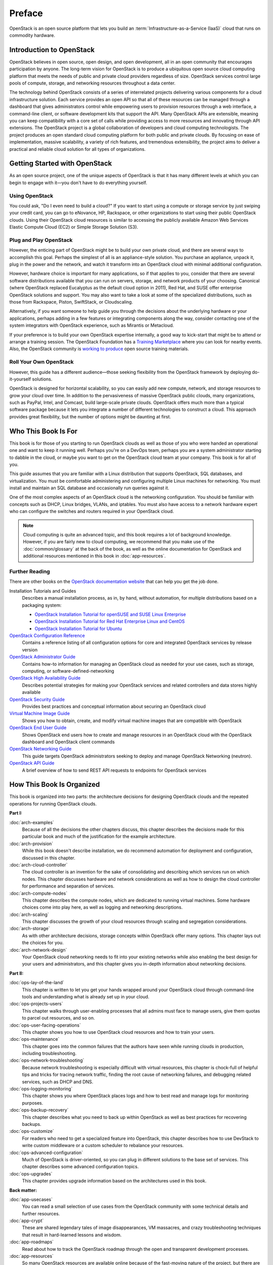 =======
Preface
=======

OpenStack is an open source platform that lets you build an
:term:`Infrastructure-as-a-Service (IaaS)` cloud that runs on commodity
hardware.

Introduction to OpenStack
~~~~~~~~~~~~~~~~~~~~~~~~~

OpenStack believes in open source, open design, and open development,
all in an open community that encourages participation by anyone. The
long-term vision for OpenStack is to produce a ubiquitous open source
cloud computing platform that meets the needs of public and private
cloud providers regardless of size. OpenStack services control large
pools of compute, storage, and networking resources throughout a data
center.

The technology behind OpenStack consists of a series of interrelated
projects delivering various components for a cloud infrastructure
solution. Each service provides an open API so that all of these
resources can be managed through a dashboard that gives administrators
control while empowering users to provision resources through a web
interface, a command-line client, or software development kits that
support the API. Many OpenStack APIs are extensible, meaning you can
keep compatibility with a core set of calls while providing access to
more resources and innovating through API extensions. The OpenStack
project is a global collaboration of developers and cloud computing
technologists. The project produces an open standard cloud computing
platform for both public and private clouds. By focusing on ease of
implementation, massive scalability, a variety of rich features, and
tremendous extensibility, the project aims to deliver a practical and
reliable cloud solution for all types of organizations.

Getting Started with OpenStack
~~~~~~~~~~~~~~~~~~~~~~~~~~~~~~

As an open source project, one of the unique aspects of OpenStack is
that it has many different levels at which you can begin to engage with
it—you don't have to do everything yourself.

Using OpenStack
---------------

You could ask, "Do I even need to build a cloud?" If you want to start
using a compute or storage service by just swiping your credit card, you
can go to eNovance, HP, Rackspace, or other organizations to start using
their public OpenStack clouds. Using their OpenStack cloud resources is
similar to accessing the publicly available Amazon Web Services Elastic
Compute Cloud (EC2) or Simple Storage Solution (S3).

Plug and Play OpenStack
-----------------------

However, the enticing part of OpenStack might be to build your own
private cloud, and there are several ways to accomplish this goal.
Perhaps the simplest of all is an appliance-style solution. You purchase
an appliance, unpack it, plug in the power and the network, and watch it
transform into an OpenStack cloud with minimal additional configuration.

However, hardware choice is important for many applications, so if that
applies to you, consider that there are several software distributions
available that you can run on servers, storage, and network products of
your choosing. Canonical (where OpenStack replaced Eucalyptus as the
default cloud option in 2011), Red Hat, and SUSE offer enterprise
OpenStack solutions and support. You may also want to take a look at
some of the specialized distributions, such as those from Rackspace,
Piston, SwiftStack, or Cloudscaling.

Alternatively, if you want someone to help guide you through the
decisions about the underlying hardware or your applications, perhaps
adding in a few features or integrating components along the way,
consider contacting one of the system integrators with OpenStack
experience, such as Mirantis or Metacloud.

If your preference is to build your own OpenStack expertise internally,
a good way to kick-start that might be to attend or arrange a training
session. The OpenStack Foundation has a `Training
Marketplace <http://www.openstack.org/marketplace/training>`_ where you
can look for nearby events. Also, the OpenStack community is `working to
produce <https://wiki.openstack.org/wiki/Training-guides>`_ open source
training materials.

Roll Your Own OpenStack
-----------------------

However, this guide has a different audience—those seeking flexibility
from the OpenStack framework by deploying do-it-yourself solutions.

OpenStack is designed for horizontal scalability, so you can easily add
new compute, network, and storage resources to grow your cloud over
time. In addition to the pervasiveness of massive OpenStack public
clouds, many organizations, such as PayPal, Intel, and Comcast, build
large-scale private clouds. OpenStack offers much more than a typical
software package because it lets you integrate a number of different
technologies to construct a cloud. This approach provides great
flexibility, but the number of options might be daunting at first.

Who This Book Is For
~~~~~~~~~~~~~~~~~~~~

This book is for those of you starting to run OpenStack clouds as well
as those of you who were handed an operational one and want to keep it
running well. Perhaps you're on a DevOps team, perhaps you are a system
administrator starting to dabble in the cloud, or maybe you want to get
on the OpenStack cloud team at your company. This book is for all of
you.

This guide assumes that you are familiar with a Linux distribution that
supports OpenStack, SQL databases, and virtualization. You must be
comfortable administering and configuring multiple Linux machines for
networking. You must install and maintain an SQL database and
occasionally run queries against it.

One of the most complex aspects of an OpenStack cloud is the networking
configuration. You should be familiar with concepts such as DHCP, Linux
bridges, VLANs, and iptables. You must also have access to a network
hardware expert who can configure the switches and routers required in
your OpenStack cloud.

.. note::

   Cloud computing is quite an advanced topic, and this book requires a
   lot of background knowledge. However, if you are fairly new to cloud
   computing, we recommend that you make use of the :doc:`common/glossary`
   at the back of the book, as well as the online documentation for OpenStack
   and additional resources mentioned in this book in :doc:`app-resources`.

Further Reading
---------------

There are other books on the `OpenStack documentation
website <https://docs.openstack.org>`_ that can help you get the job
done.

Installation Tutorials and Guides
    Describes a manual installation process, as in, by hand, without
    automation, for multiple distributions based on a packaging system:

    -  `OpenStack Installation Tutorial for openSUSE and SUSE Linux Enterprise
       <https://docs.openstack.org/newton/install-guide-obs/>`_

    -  `OpenStack Installation Tutorial for Red Hat Enterprise Linux and CentOS
       <https://docs.openstack.org/newton/install-guide-rdo/>`_

    -  `OpenStack Installation Tutorial for Ubuntu
       <https://docs.openstack.org/newton/install-guide-ubuntu/>`_

`OpenStack Configuration Reference <https://docs.openstack.org/newton/config-reference/>`_
    Contains a reference listing of all configuration options for core
    and integrated OpenStack services by release version

`OpenStack Administrator Guide <https://docs.openstack.org/admin-guide/>`_
    Contains how-to information for managing an OpenStack cloud as
    needed for your use cases, such as storage, computing, or
    software-defined-networking

`OpenStack High Availability Guide <https://docs.openstack.org/ha-guide/index.html>`_
    Describes potential strategies for making your OpenStack services
    and related controllers and data stores highly available

`OpenStack Security Guide <https://docs.openstack.org/sec/>`_
    Provides best practices and conceptual information about securing an
    OpenStack cloud

`Virtual Machine Image Guide <https://docs.openstack.org/image-guide/>`_
    Shows you how to obtain, create, and modify virtual machine images
    that are compatible with OpenStack

`OpenStack End User Guide <https://docs.openstack.org/user-guide/>`_
    Shows OpenStack end users how to create and manage resources in an
    OpenStack cloud with the OpenStack dashboard and OpenStack client
    commands

`OpenStack Networking Guide <https://docs.openstack.org/newton/networking-guide/>`_
    This guide targets OpenStack administrators seeking to deploy and
    manage OpenStack Networking (neutron).

`OpenStack API Guide <http://developer.openstack.org/api-guide/quick-start/>`_
    A brief overview of how to send REST API requests to endpoints for
    OpenStack services

How This Book Is Organized
~~~~~~~~~~~~~~~~~~~~~~~~~~

This book is organized into two parts: the architecture decisions for
designing OpenStack clouds and the repeated operations for running
OpenStack clouds.

**Part I:**

:doc:`arch-examples`
    Because of all the decisions the other chapters discuss, this
    chapter describes the decisions made for this particular book and
    much of the justification for the example architecture.

:doc:`arch-provision`
    While this book doesn't describe installation, we do recommend
    automation for deployment and configuration, discussed in this
    chapter.

:doc:`arch-cloud-controller`
    The cloud controller is an invention for the sake of consolidating
    and describing which services run on which nodes. This chapter
    discusses hardware and network considerations as well as how to
    design the cloud controller for performance and separation of
    services.

:doc:`arch-compute-nodes`
    This chapter describes the compute nodes, which are dedicated to
    running virtual machines. Some hardware choices come into play here,
    as well as logging and networking descriptions.

:doc:`arch-scaling`
    This chapter discusses the growth of your cloud resources through
    scaling and segregation considerations.

:doc:`arch-storage`
    As with other architecture decisions, storage concepts within
    OpenStack offer many options. This chapter lays out the choices for
    you.

:doc:`arch-network-design`
    Your OpenStack cloud networking needs to fit into your existing
    networks while also enabling the best design for your users and
    administrators, and this chapter gives you in-depth information
    about networking decisions.

**Part II:**

:doc:`ops-lay-of-the-land`
    This chapter is written to let you get your hands wrapped around
    your OpenStack cloud through command-line tools and understanding
    what is already set up in your cloud.

:doc:`ops-projects-users`
    This chapter walks through user-enabling processes that all admins
    must face to manage users, give them quotas to parcel out resources,
    and so on.

:doc:`ops-user-facing-operations`
    This chapter shows you how to use OpenStack cloud resources and how
    to train your users.

:doc:`ops-maintenance`
    This chapter goes into the common failures that the authors have
    seen while running clouds in production, including troubleshooting.

:doc:`ops-network-troubleshooting`
    Because network troubleshooting is especially difficult with virtual
    resources, this chapter is chock-full of helpful tips and tricks for
    tracing network traffic, finding the root cause of networking
    failures, and debugging related services, such as DHCP and DNS.

:doc:`ops-logging-monitoring`
    This chapter shows you where OpenStack places logs and how to best
    read and manage logs for monitoring purposes.

:doc:`ops-backup-recovery`
    This chapter describes what you need to back up within OpenStack as
    well as best practices for recovering backups.

:doc:`ops-customize`
    For readers who need to get a specialized feature into OpenStack,
    this chapter describes how to use DevStack to write custom
    middleware or a custom scheduler to rebalance your resources.

:doc:`ops-advanced-configuration`
    Much of OpenStack is driver-oriented, so you can plug in different
    solutions to the base set of services. This chapter describes some
    advanced configuration topics.

:doc:`ops-upgrades`
    This chapter provides upgrade information based on the architectures
    used in this book.

**Back matter:**

:doc:`app-usecases`
    You can read a small selection of use cases from the OpenStack
    community with some technical details and further resources.

:doc:`app-crypt`
    These are shared legendary tales of image disappearances, VM
    massacres, and crazy troubleshooting techniques that result in
    hard-learned lessons and wisdom.

:doc:`app-roadmaps`
    Read about how to track the OpenStack roadmap through the open and
    transparent development processes.

:doc:`app-resources`
    So many OpenStack resources are available online because of the
    fast-moving nature of the project, but there are also resources
    listed here that the authors found helpful while learning
    themselves.

:doc:`common/glossary`
    A list of terms used in this book is included, which is a subset of
    the larger OpenStack glossary available online.

Why and How We Wrote This Book
~~~~~~~~~~~~~~~~~~~~~~~~~~~~~~

We wrote this book because we have deployed and maintained OpenStack
clouds for at least a year and we wanted to share this knowledge with
others. After months of being the point people for an OpenStack cloud,
we also wanted to have a document to hand to our system administrators
so that they'd know how to operate the cloud on a daily basis—both
reactively and pro-actively. We wanted to provide more detailed
technical information about the decisions that deployers make along the
way.

We wrote this book to help you:

-  Design and create an architecture for your first nontrivial OpenStack
   cloud. After you read this guide, you'll know which questions to ask
   and how to organize your compute, networking, and storage resources
   and the associated software packages.

-  Perform the day-to-day tasks required to administer a cloud.

We wrote this book in a book sprint, which is a facilitated, rapid
development production method for books. For more information, see the
`BookSprints site <http://www.booksprints.net/>`_. Your authors cobbled
this book together in five days during February 2013, fueled by caffeine
and the best takeout food that Austin, Texas, could offer.

On the first day, we filled white boards with colorful sticky notes to
start to shape this nebulous book about how to architect and operate
clouds:

.. figure:: figures/osog_00in01.png
   :figwidth: 100%

We wrote furiously from our own experiences and bounced ideas between
each other. At regular intervals we reviewed the shape and organization
of the book and further molded it, leading to what you see today.

The team includes:

Tom Fifield
    After learning about scalability in computing from particle physics
    experiments, such as ATLAS at the Large Hadron Collider (LHC) at
    CERN, Tom worked on OpenStack clouds in production to support the
    Australian public research sector. Tom currently serves as an
    OpenStack community manager and works on OpenStack documentation in
    his spare time.

Diane Fleming
    Diane works on the OpenStack API documentation tirelessly. She
    helped out wherever she could on this project.

Anne Gentle
    Anne is the documentation coordinator for OpenStack and also served
    as an individual contributor to the Google Documentation Summit in
    2011, working with the Open Street Maps team. She has worked on book
    sprints in the past, with FLOSS Manuals’ Adam Hyde facilitating.
    Anne lives in Austin, Texas.

Lorin Hochstein
    An academic turned software-developer-slash-operator, Lorin worked
    as the lead architect for Cloud Services at Nimbis Services, where
    he deploys OpenStack for technical computing applications. He has
    been working with OpenStack since the Cactus release. Previously, he
    worked on high-performance computing extensions for OpenStack at
    University of Southern California's Information Sciences Institute
    (USC-ISI).

Adam Hyde
    Adam facilitated this book sprint. He also founded the book sprint
    methodology and is the most experienced book-sprint facilitator
    around. See `BookSprints <http://www.booksprints.net>`_ for more
    information. Adam founded FLOSS Manuals—a community of some 3,000
    individuals developing Free Manuals about Free Software. He is also the
    founder and project manager for Booktype, an open source project for
    writing, editing, and publishing books online and in print.

Jonathan Proulx
    Jon has been piloting an OpenStack cloud as a senior technical
    architect at the MIT Computer Science and Artificial Intelligence
    Lab for his researchers to have as much computing power as they
    need. He started contributing to OpenStack documentation and
    reviewing the documentation so that he could accelerate his
    learning.

Everett Toews
    Everett is a developer advocate at Rackspace making OpenStack and
    the Rackspace Cloud easy to use. Sometimes developer, sometimes
    advocate, and sometimes operator, he's built web applications,
    taught workshops, given presentations around the world, and deployed
    OpenStack for production use by academia and business.

Joe Topjian
    Joe has designed and deployed several clouds at Cybera, a nonprofit
    where they are building e-infrastructure to support entrepreneurs
    and local researchers in Alberta, Canada. He also actively maintains
    and operates these clouds as a systems architect, and his
    experiences have generated a wealth of troubleshooting skills for
    cloud environments.

OpenStack community members
    Many individual efforts keep a community book alive. Our community
    members updated content for this book year-round. Also, a year after
    the first sprint, Jon Proulx hosted a second two-day mini-sprint at
    MIT with the goal of updating the book for the latest release. Since
    the book's inception, more than 30 contributors have supported this
    book. We have a tool chain for reviews, continuous builds, and
    translations. Writers and developers continuously review patches,
    enter doc bugs, edit content, and fix doc bugs. We want to recognize
    their efforts!

    The following people have contributed to this book: Akihiro Motoki,
    Alejandro Avella, Alexandra Settle, Andreas Jaeger, Andy McCallum,
    Benjamin Stassart, Chandan Kumar, Chris Ricker, David Cramer, David
    Wittman, Denny Zhang, Emilien Macchi, Gauvain Pocentek, Ignacio
    Barrio, James E. Blair, Jay Clark, Jeff White, Jeremy Stanley, K
    Jonathan Harker, KATO Tomoyuki, Lana Brindley, Laura Alves, Lee Li,
    Lukasz Jernas, Mario B. Codeniera, Matthew Kassawara, Michael Still,
    Monty Taylor, Nermina Miller, Nigel Williams, Phil Hopkins, Russell
    Bryant, Sahid Orentino Ferdjaoui, Sandy Walsh, Sascha Peilicke, Sean
    M. Collins, Sergey Lukjanov, Shilla Saebi, Stephen Gordon, Summer
    Long, Uwe Stuehler, Vaibhav Bhatkar, Veronica Musso, Ying Chun
    "Daisy" Guo, Zhengguang Ou, and ZhiQiang Fan.

How to Contribute to This Book
~~~~~~~~~~~~~~~~~~~~~~~~~~~~~~

The genesis of this book was an in-person event, but now that the book
is in your hands, we want you to contribute to it. OpenStack
documentation follows the coding principles of iterative work, with bug
logging, investigating, and fixing. We also store the source content on
GitHub and invite collaborators through the OpenStack Gerrit
installation, which offers reviews. For the O'Reilly edition of this
book, we are using the company's Atlas system, which also stores source
content on GitHub and enables collaboration among contributors.

Learn more about how to contribute to the OpenStack docs at `OpenStack
Documentation Contributor
Guide <https://docs.openstack.org/contributor-guide/>`_.

If you find a bug and can't fix it or aren't sure it's really a doc bug,
log a bug at `OpenStack
Manuals <https://bugs.launchpad.net/openstack-manuals>`_. Tag the bug
under Extra options with the ``ops-guide`` tag to indicate that the bug
is in this guide. You can assign the bug to yourself if you know how to
fix it. Also, a member of the OpenStack doc-core team can triage the doc
bug.
